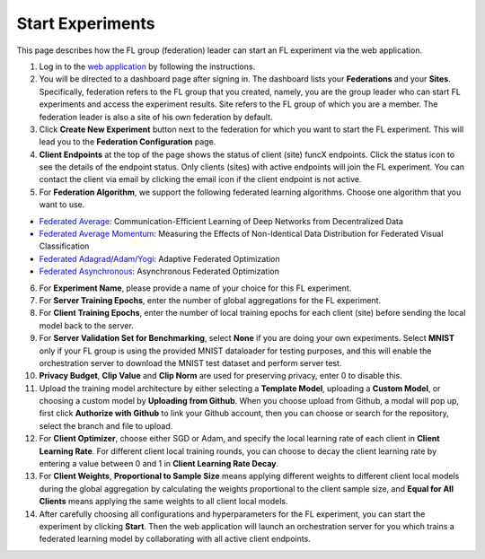 Start Experiments
============

This page describes how the FL group (federation) leader can start an FL experiment via the web application.

1. Log in to the `web application <https://appflx.link>`_ by following the instructions. 

2. You will be directed to a dashboard page after signing in. The dashboard lists your **Federations** and your **Sites**. Specifically, federation refers to the FL group that you created, namely, you are the group leader who can start FL experiments and access the experiment results. Site refers to the FL group of which you are a member. The federation leader is also a site of his own federation by default.

3. Click **Create New Experiment** button next to the federation for which you want to start the FL experiment. This will lead you to the **Federation Configuration** page.

4. **Client Endpoints** at the top of the page shows the status of client (site) funcX endpoints. Click the status icon to see the details of the endpoint status. Only clients (sites) with active endpoints will join the FL experiment. You can contact the client via email by clicking the email icon if the client endpoint is not active.

5. For **Federation Algorithm**, we support the following federated learning algorithms. Choose one algorithm that you want to use.


- `Federated Average <https://proceedings.mlr.press/v54/mcmahan17a/mcmahan17a.pdf>`_: Communication-Efficient Learning of Deep Networks from Decentralized Data

- `Federated Average Momentum <https://arxiv.org/pdf/1909.06335.pdf>`_: Measuring the Effects of Non-Identical Data Distribution for Federated Visual Classification

- `Federated Adagrad/Adam/Yogi <https://arxiv.org/pdf/2003.00295.pdf>`_: Adaptive Federated Optimization

- `Federated Asynchronous <https://arxiv.org/pdf/1903.03934.pdf>`_: Asynchronous Federated Optimization

6. For **Experiment Name**, please provide a name of your choice for this FL experiment.

7. For **Server Training Epochs**, enter the number of global aggregations for the FL experiment.

8. For **Client Training Epochs**, enter the number of local training epochs for each client (site) before sending the local model back to the server.

9. For **Server Validation Set for Benchmarking**, select **None** if you are doing your own experiments. Select **MNIST** only if your FL group is using the provided MNIST dataloader for testing purposes, and this will enable the orchestration server to download the MNIST test dataset and perform server test.

10. **Privacy Budget**, **Clip Value** and **Clip Norm** are used for preserving privacy, enter 0 to disable this.

11. Upload the training model architecture by either selecting a **Template Model**, uploading a **Custom Model**, or choosing a custom model by **Uploading from Github**. When you choose upload from Github, a modal will pop up, first click **Authorize with Github** to link your Github account, then you can choose or search for the repository, select the branch and file to upload.

12. For **Client Optimizer**, choose either SGD or Adam, and specify the local learning rate of each client in **Client Learning Rate**. For different client local training rounds, you can choose to decay the client learning rate by entering a value between 0 and 1 in **Client Learning Rate Decay**. 

13. For **Client Weights**, **Proportional to Sample Size** means applying different weights to different client local models during the global aggregation by calculating the weights proportional to the client sample size, and **Equal for All Clients** means applying the same weights to all client local models.

14. After carefully choosing all configurations and hyperparameters for the FL experiment, you can start the experiment by clicking **Start**. Then the web application will launch an orchestration server for you which trains a federated learning model by collaborating with all active client endpoints.